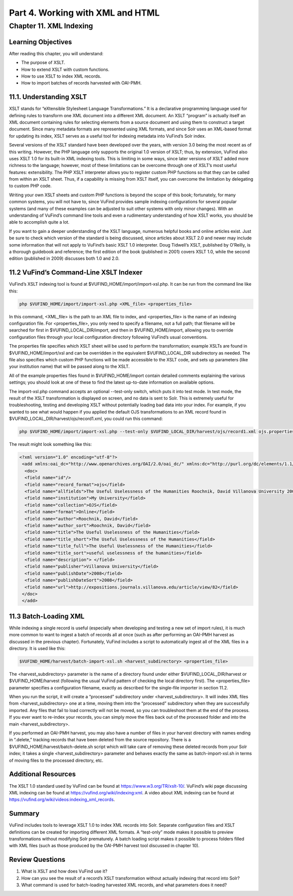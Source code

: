 Part 4. Working with XML and HTML
*********************************

Chapter 11. XML Indexing
#########################

Learning Objectives
-------------------

After reading this chapter, you will understand:

•       The purpose of XSLT.
•       How to extend XSLT with custom functions.
•       How to use XSLT to index XML records.
•       How to import batches of records harvested with OAI-PMH.

11.1. Understanding XSLT
------------------------

XSLT stands for “eXtensible Stylesheet Language Transformations.” It is a declarative programming language used for defining rules to transform one XML document into a different XML document. An XSLT “program” is actually itself an XML document containing rules for selecting elements from a source document and using them to construct a target document. Since many metadata formats are represented using XML formats, and since Solr uses an XML-based format for updating its index, XSLT serves as a useful tool for indexing metadata into VuFind’s Solr index.

Several versions of the XSLT standard have been developed over the years, with version 3.0 being the most recent as of this writing. However, the PHP language only supports the original 1.0 version of XSLT; thus, by extension, VuFind also uses XSLT 1.0 for its built-in XML indexing tools. This is limiting in some ways, since later versions of XSLT added more richness to the language; however, most of these limitations can be overcome through one of XSLT’s most useful features: extensibility. The PHP XSLT interpreter allows you to register custom PHP functions so that they can be called from within an XSLT sheet. Thus, if a capability is missing from XSLT itself, you can overcome the limitation by delegating to custom PHP code.

Writing your own XSLT sheets and custom PHP functions is beyond the scope of this book; fortunately, for many common systems, you will not have to, since VuFind provides sample indexing configurations for several popular systems (and many of these examples can be adjusted to suit other systems with only minor changes). With an understanding of VuFind’s command line tools and even a rudimentary understanding of how XSLT works, you should be able to accomplish quite a lot.

If you want to gain a deeper understanding of the XSLT language, numerous helpful books and online articles exist. Just be sure to check which version of the standard is being discussed, since articles about XSLT 2.0 and newer may include some information that will not apply to VuFind’s basic XSLT 1.0 interpreter. Doug Tidwell’s XSLT, published by O’Reilly, is a thorough guidebook and reference; the first edition of the book (published in 2001) covers XSLT 1.0, while the second edition (published in 2009) discusses both 1.0 and 2.0.

11.2 VuFind’s Command-Line XSLT Indexer
---------------------------------------

VuFind’s XSLT indexing tool is found at $VUFIND_HOME/import/import-xsl.php. It can be run from the command line like this:

.. code-block:: console

   php $VUFIND_HOME/import/import-xsl.php <XML_file> <properties_file>

In this command, <XML_file> is the path to an XML file to index, and <properties_file> is the name of an indexing configuration file. For <properties_file>, you only need to specify a filename, not a full path; that filename will be searched for first in $VUFIND_LOCAL_DIR/import, and then in $VUFIND_HOME/import, allowing you to override configuration files through your local configuration directory following VuFind’s usual conventions.

The properties file specifies which XSLT sheet will be used to perform the transformation; example XSLTs are found in $VUFIND_HOME/import/xsl and can be overridden in the equivalent $VUFIND_LOCAL_DIR subdirectory as needed. The file also specifies which custom PHP functions will be made accessible to the XSLT code, and sets up parameters (like your institution name) that will be passed along to the XSLT.

All of the example properties files found in $VUFIND_HOME/import contain detailed comments explaining the various settings; you should look at one of these to find the latest up-to-date information on available options.

The import-xsl.php command accepts an optional --test-only switch, which puts it into test mode. In test mode, the result of the XSLT transformation is displayed on screen, and no data is sent to Solr. This is extremely useful for troubleshooting, testing and developing XSLT without potentially loading bad data into your index. For example, if you wanted to see what would happen if you applied the default OJS transformations to an XML record found in $VUFIND_LOCAL_DIR/harvest/ojs/record1.xml, you could run this command:

.. code-block:: console

    php $VUFIND_HOME/import/import-xsl.php --test-only $VUFIND_LOCAL_DIR/harvest/ojs/record1.xml ojs.properties

The result might look something like this:

.. code-block:: console

   <?xml version="1.0" encoding="utf-8"?>
    <add xmlns:oai_dc="http://www.openarchives.org/OAI/2.0/oai_dc/" xmlns:dc="http://purl.org/dc/elements/1.1/" xmlns:php="http://php.net/xsl" xmlns:xlink="http://www.w3.org/2001/XMLSchema-instance">
     <doc>
     <field name="id"/>
     <field name="record_format">ojs</field>
     <field name="allfields">The Useful Uselessness of the Humanities Roochnik, David Villanova University 2008-01-01 application/pdf http://expositions.journals.villanova.edu/article/view/82 Expositions; Vol 2, No 1 (2008); 19-26 North America Contemporary Authors who publish with this journal agree to the following terms:Authors retain copyright and grant the journal right of first publication with the work simultaneously licensed under a Creative Commons Attribution License that allows others to share the work with an acknowledgement of the work's authorship and initial publication in this journal.Authors are able to enter into separate, additional contractual arrangements for the non-exclusive distribution of the journal's published version of the work (e.g., post it to an institutional repository or publish it in a book), with an acknowledgement of its initial publication in this journal.Authors are permitted and encouraged to post their work online (e.g., in institutional repositories or on their website) prior to and during the submission process, as it can lead to productive exchanges, as well as earlier and greater citation of published work (See The Effect of Open Access).</field>
     <field name="institution">My University</field>
     <field name="collection">OJS</field>
     <field name="format">Online</field>
     <field name="author">Roochnik, David</field>
     <field name="author_sort">Roochnik, David</field>
     <field name="title">The Useful Uselessness of the Humanities</field>
     <field name="title_short">The Useful Uselessness of the Humanities</field>
     <field name="title_full">The Useful Uselessness of the Humanities</field>
     <field name="title_sort">useful uselessness of the humanities</field>
     <field name="description"> </field>
     <field name="publisher">Villanova University</field>
     <field name="publishDate">2008</field>
     <field name="publishDateSort">2008</field>
     <field name="url">http://expositions.journals.villanova.edu/article/view/82</field>
    </doc>
    </add>

11.3 Batch-Loading XML
----------------------
 
While indexing a single record is useful (especially when developing and testing a new set of import rules), it is much more common to want to ingest a batch of records all at once (such as after performing an OAI-PMH harvest as discussed in the previous chapter). Fortunately, VuFind includes a script to automatically ingest all of the XML files in a directory. It is used like this:

.. code-block:: console

   $VUFIND_HOME/harvest/batch-import-xsl.sh <harvest_subdirectory> <properties_file>

The <harvest_subdirectory> parameter is the name of a directory found under either $VUFIND_LOCAL_DIR/harvest or $VUFIND_HOME/harvest (following the usual VuFind pattern of checking the local directory first). The <properties_file> parameter specifies a configuration filename, exactly as described for the single-file importer in section 11.2.

When you run the script, it will create a “processed” subdirectory under <harvest_subdirectory>. It will index XML files from <harvest_subdirectory> one at a time, moving them into the “processed” subdirectory when they are successfully imported. Any files that fail to load correctly will not be moved, so you can troubleshoot them at the end of the process. If you ever want to re-index your records, you can simply move the files back out of the processed folder and into the main <harvest_subdirectory>.

If you performed an OAI-PMH harvest, you may also have a number of files in your harvest directory with names ending in “.delete,” tracking records that have been deleted from the source repository. There is a $VUFIND_HOME/harvest/batch-delete.sh script which will take care of removing these deleted records from your Solr index; it takes a single <harvest_subdirectory> parameter and behaves exactly the same as batch-import-xsl.sh in terms of moving files to the processed directory, etc.

Additional Resources
--------------------

The XSLT 1.0 standard used by VuFind can be found at https://www.w3.org/TR/xslt-10/. VuFind’s wiki page discussing XML indexing can be found at https://vufind.org/wiki/indexing:xml. A video about XML indexing can be found at https://vufind.org/wiki/videos:indexing_xml_records.

Summary
-------

VuFind includes tools to leverage XSLT 1.0 to index XML records into Solr. Separate configuration files and XSLT definitions can be created for importing different XML formats. A “test-only” mode makes it possible to preview transformations without modifying Solr prematurely. A batch loading script makes it possible to process folders filled with XML files (such as those produced by the OAI-PMH harvest tool discussed in chapter 10).

Review Questions
----------------

1.      What is XSLT and how does VuFind use it?
2.      How can you see the result of a record’s XSLT transformation without actually indexing that record into Solr?
3.      What command is used for batch-loading harvested XML records, and what parameters does it need?
